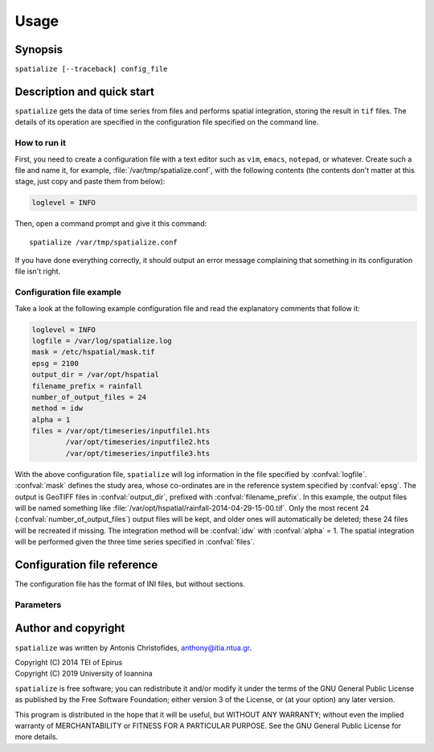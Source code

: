 .. _hspatial_usage:

=====
Usage
=====

Synopsis
========

``spatialize [--traceback] config_file``

Description and quick start
===========================

``spatialize`` gets the data of time series from files and performs
spatial integration, storing the result in ``tif`` files.  The details
of its operation are specified in the configuration file specified on
the command line.

How to run it
-------------

First, you need to create a configuration file with a text editor such
as ``vim``, ``emacs``, ``notepad``, or whatever. Create such a file
and name it, for example, :file:`/var/tmp/spatialize.conf`, with
the following contents (the contents don't matter at this stage, just
copy and paste them from below):

.. code-block:: ini

    loglevel = INFO

Then, open a command prompt and give it this command::

    spatialize /var/tmp/spatialize.conf

If you have done everything correctly, it should output an error message
complaining that something in its configuration file isn't right.

Configuration file example
--------------------------

Take a look at the following example configuration file and read the
explanatory comments that follow it:

.. code-block:: ini

    loglevel = INFO
    logfile = /var/log/spatialize.log
    mask = /etc/hspatial/mask.tif
    epsg = 2100
    output_dir = /var/opt/hspatial
    filename_prefix = rainfall
    number_of_output_files = 24
    method = idw
    alpha = 1
    files = /var/opt/timeseries/inputfile1.hts
            /var/opt/timeseries/inputfile2.hts
            /var/opt/timeseries/inputfile3.hts

With the above configuration file, ``spatialize`` will log information
in the file specified by :confval:`logfile`.  :confval:`mask` defines
the study area, whose co-ordinates are in the reference system
specified by :confval:`epsg`.  The output is GeoTIFF files in
:confval:`output_dir`, prefixed with :confval:`filename_prefix`. In
this example, the output files will be named something like
:file:`/var/opt/hspatial/rainfall-2014-04-29-15-00.tif`.  Only the most
recent 24 (:confval:`number_of_output_files`) output
files will be kept, and older ones will automatically be deleted;
these 24 files will be recreated if missing. The integration method
will be :confval:`idw` with :confval:`alpha` = 1.  The spatial
integration will be performed given the three time series specified in
:confval:`files`.

Configuration file reference
============================

The configuration file has the format of INI files, but without
sections.

Parameters
----------

.. confval:: loglevel
   :noindex:

   Optional. Can have the values ``ERROR``, ``WARNING``, ``INFO``, ``DEBUG``.
   The default is ``WARNING``.

.. confval:: logfile
   :noindex:

   Optional. The full pathname of a log file. If unspecified, log
   messages will go to the standard error.

.. confval:: mask

   A GeoTIFF file defining the study area. It must contain a single
   band, whose nonzero cells comprise the area. ``spatialize`` will
   interpolate a value in each of these cells.

.. confval:: epsg

   An integer specifying the co-ordinate reference system (CRS) used
   by :confval:`mask`. ``spatialize`` will transform the co-ordinates of
   the stations to that CRS before performing the integration.

.. confval:: output_dir
             filename_prefix

   Output files are GeoTIFF files placed in :confval:`output_dir` and
   having the specified :confval:`filename_prefix`. After the prefix
   there follows a hyphen and then the date in format
   YYYY-MM-DD-HH-mm, however some parts of the date may be missing;
   for daily time series, the hour and minutes are missing; for
   monthly, the date is also missing; for annual, the month is also
   missing.

   These GeoTIFF files contain a single band with the calculated
   result. 
   
.. confval:: number_of_output_files

   The number of files to produce and keep. ``spatialize`` performs
   spatial integration for the last available timestamp, for the
   last-but-one, and so on, until there are
   :confval:`number_of_output_files` files (or less if the time series
   don't have enough records). If any files already exist, they are
   not recalculated. Older files in excess of
   :confval:`number_of_output_files` are deleted.

.. confval:: method
             alpha

   The interpolation method. Currently only idw is allowed, but
   hopefully in the future there will also be kriging. If the method
   is idw, the parameter :confval:`alpha` can optionally be specified
   (default 1).

.. confval:: files

   The files containing the time series; these must be in `file
   format`_, including Location and Time_step headers.

.. _file format: https://github.com/openmeteo/htimeseries#file-format

Author and copyright
====================

``spatialize`` was written by Antonis Christofides,
anthony@itia.ntua.gr.

| Copyright (C) 2014 TEI of Epirus
| Copyright (C) 2019 University of Ioannina

``spatialize`` is free software; you can redistribute it and/or modify
it under the terms of the GNU General Public License as published by
the Free Software Foundation; either version 3 of the License, or (at
your option) any later version.

This program is distributed in the hope that it will be useful, but
WITHOUT ANY WARRANTY; without even the implied warranty of
MERCHANTABILITY or FITNESS FOR A PARTICULAR PURPOSE.  See the GNU
General Public License for more details.
